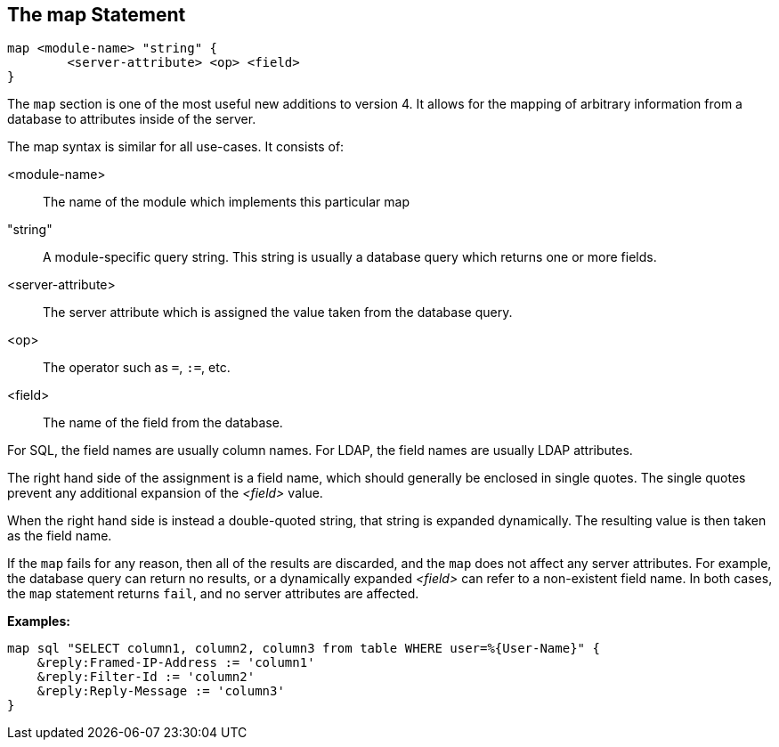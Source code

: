 
== The map Statement

[source,unlang]
----
map <module-name> "string" {
	<server-attribute> <op> <field>
}
----

The `map` section is one of the most useful new additions to version
4.  It allows for the mapping of arbitrary information from a database
to attributes inside of the server.

The map syntax is similar for all use-cases.  It consists of:

<module-name>:: The name of the module which implements this particular map

"string":: A module-specific query string.  This string is usually a
database query which returns one or more fields.

<server-attribute>:: The server attribute which is assigned the value
taken from the database query.

<op>:: The operator such as `=`, `:=`, etc.

<field>:: The name of the field from the database.

For SQL, the field names are usually column names.  For LDAP, the
field names are usually LDAP attributes.

The right hand side of the assignment is a field name, which should
generally be enclosed in single quotes.  The single quotes prevent any
additional expansion of the _<field>_ value.

When the right hand side is instead a double-quoted string, that
string is expanded dynamically.  The resulting value is then taken as
the field name.

If the `map` fails for any reason, then all of the results are
discarded, and the `map` does not affect any server attributes.  For
example, the database query can return no results, or a dynamically
expanded _<field>_ can refer to a non-existent field name.  In both
cases, the `map` statement returns `fail`, and no server attributes
are affected.

*Examples:*

[source,unlang]
----
map sql "SELECT column1, column2, column3 from table WHERE user=%{User-Name}" {
    &reply:Framed-IP-Address := 'column1'
    &reply:Filter-Id := 'column2'
    &reply:Reply-Message := 'column3'
}
----

// Copyright (C) 2019 Network RADIUS SAS.  Licenced under CC-by-NC 4.0.
// Development of this documentation was sponsored by Network RADIUS SAS.
